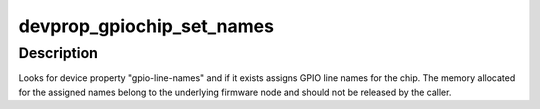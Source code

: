 .. -*- coding: utf-8; mode: rst -*-
.. src-file: drivers/gpio/gpiolib-devprop.c

.. _`devprop_gpiochip_set_names`:

devprop_gpiochip_set_names
==========================

.. c:function:: void devprop_gpiochip_set_names(struct gpio_chip *chip, const struct fwnode_handle *fwnode)

    Set GPIO line names using device properties

    :param struct gpio_chip \*chip:
        GPIO chip whose lines should be named, if possible

    :param const struct fwnode_handle \*fwnode:
        Property Node containing the gpio-line-names property

.. _`devprop_gpiochip_set_names.description`:

Description
-----------

Looks for device property "gpio-line-names" and if it exists assigns
GPIO line names for the chip. The memory allocated for the assigned
names belong to the underlying firmware node and should not be released
by the caller.

.. This file was automatic generated / don't edit.

